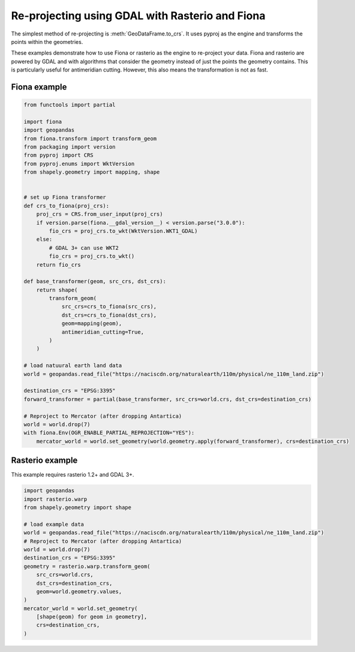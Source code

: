 Re-projecting using GDAL with Rasterio and Fiona
================================================

The simplest method of re-projecting is :meth:`GeoDataFrame.to_crs`.
It uses pyproj as the engine and transforms the points within the geometries.

These examples demonstrate how to use Fiona or rasterio as the engine to re-project your data.
Fiona and rasterio are powered by GDAL and with algorithms that consider the geometry instead of
just the points the geometry contains. This is particularly useful for antimeridian cutting.
However, this also means the transformation is not as fast.


Fiona example
-------------

.. code-block:: python

    from functools import partial

    import fiona
    import geopandas
    from fiona.transform import transform_geom
    from packaging import version
    from pyproj import CRS
    from pyproj.enums import WktVersion
    from shapely.geometry import mapping, shape


    # set up Fiona transformer
    def crs_to_fiona(proj_crs):
        proj_crs = CRS.from_user_input(proj_crs)
        if version.parse(fiona.__gdal_version__) < version.parse("3.0.0"):
            fio_crs = proj_crs.to_wkt(WktVersion.WKT1_GDAL)
        else:
            # GDAL 3+ can use WKT2
            fio_crs = proj_crs.to_wkt()
        return fio_crs

    def base_transformer(geom, src_crs, dst_crs):
        return shape(
            transform_geom(
                src_crs=crs_to_fiona(src_crs),
                dst_crs=crs_to_fiona(dst_crs),
                geom=mapping(geom),
                antimeridian_cutting=True,
            )
        )

    # load natuural earth land data
    world = geopandas.read_file("https://naciscdn.org/naturalearth/110m/physical/ne_110m_land.zip")

    destination_crs = "EPSG:3395"
    forward_transformer = partial(base_transformer, src_crs=world.crs, dst_crs=destination_crs)

    # Reproject to Mercator (after dropping Antartica)
    world = world.drop(7)
    with fiona.Env(OGR_ENABLE_PARTIAL_REPROJECTION="YES"):
        mercator_world = world.set_geometry(world.geometry.apply(forward_transformer), crs=destination_crs)


Rasterio example
----------------

This example requires rasterio 1.2+ and GDAL 3+.


.. code-block:: python

    import geopandas
    import rasterio.warp
    from shapely.geometry import shape

    # load example data
    world = geopandas.read_file("https://naciscdn.org/naturalearth/110m/physical/ne_110m_land.zip")
    # Reproject to Mercator (after dropping Antartica)
    world = world.drop(7)
    destination_crs = "EPSG:3395"
    geometry = rasterio.warp.transform_geom(
        src_crs=world.crs,
        dst_crs=destination_crs,
        geom=world.geometry.values,
    )
    mercator_world = world.set_geometry(
        [shape(geom) for geom in geometry],
        crs=destination_crs,
    )
